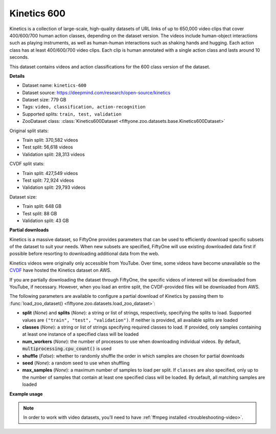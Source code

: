 .. _dataset-zoo-kinetics-600:

Kinetics 600
------------

.. default-role:: code

Kinetics is a collection of large-scale, high-quality datasets of URL links of
up to 650,000 video clips that cover 400/600/700 human action classes,
depending on the dataset version. The videos include human-object interactions
such as playing instruments, as well as human-human interactions such as
shaking hands and hugging. Each action class has at least 400/600/700 video
clips. Each clip is human annotated with a single action class and lasts around
10 seconds.

This dataset contains videos and action classifications for the 600 class
version of the dataset.

**Details**

-   Dataset name: ``kinetics-600``
-   Dataset source: https://deepmind.com/research/open-source/kinetics
-   Dataset size: 779 GB
-   Tags: ``video, classification, action-recognition``
-   Supported splits: ``train, test, validation``
-   ZooDataset class:
    :class:`Kinetics600Dataset <fiftyone.zoo.datasets.base.Kinetics600Dataset>`

Original split stats:

-   Train split: 370,582 videos
-   Test split: 56,618 videos
-   Validation split: 28,313 videos

CVDF split stats:

-   Train split: 427,549 videos
-   Test split: 72,924 videos
-   Validation split: 29,793 videos

Dataset size:

-   Train split: 648 GB
-   Test split: 88 GB
-   Validation split: 43 GB

**Partial downloads**

Kinetics is a massive dataset, so FiftyOne provides parameters that can be used
to efficiently download specific subsets of the dataset to suit your needs.
When new subsets are specified, FiftyOne will use existing downloaded data
first if possible before resorting to downloading additional data from the web.

Kinetics videos were originally only accessible from YouTube. Over time, some
videos have become unavailable so the
`CVDF <https://github.com/cvdfoundation>`_ have hosted the Kinetics dataset on
AWS.

If you are partially downloading the dataset through FiftyOne, the specific
videos of interest will be downloaded from YouTube, if necessary. However,
when you load an entire split, the CVDF-provided files will be downloaded from
AWS.

The following parameters are available to configure a partial download of
Kinetics by passing them to
:func:`load_zoo_dataset() <fiftyone.zoo.datasets.load_zoo_dataset>`:

-   **split** (*None*) and **splits** (*None*): a string or list of strings,
    respectively, specifying the splits to load. Supported values are
    ``("train", "test", "validation")``. If neither is provided, all available
    splits are loaded

-   **classes** (*None*): a string or list of strings specifying required
    classes to load. If provided, only samples containing at least one instance
    of a specified class will be loaded

-   **num_workers** (*None*): the number of processes to use when downloading
    individual videos. By default, `multiprocessing.cpu_count()` is used

-   **shuffle** (*False*): whether to randomly shuffle the order in which
    samples are chosen for partial downloads

-   **seed** (*None*): a random seed to use when shuffling

-   **max_samples** (*None*): a maximum number of samples to load per split. If
    ``classes`` are also specified, only up to the number of samples that
    contain at least one specified class will be loaded. By default, all
    matching samples are loaded

**Example usage**

.. tabs::

  .. group-tab:: Python

    .. code-block:: python
        :linenos:

        import fiftyone as fo
        import fiftyone.zoo as foz

        #
        # Load 10 random samples from the validation split
        #
        # Only the required videos will be downloaded (if necessary).
        #

        dataset = foz.load_zoo_dataset(
            "kinetics-600",
            split="validation",
            max_samples=10,
            shuffle=True,
        )

        session = fo.launch_app(dataset)

        #
        # Load 10 samples from the validation split that
        # contain the actions "springboard diving" and "surfing water"
        #
        # Videos that contain all `classes` will be prioritized first, followed
        # by videos that contain at least one of the required `classes`. If
        # there are not enough videos matching `classes` in the split to meet
        # `max_samples`, only the available videos will be loaded.
        #
        # Videos will only be downloaded if necessary
        #
        # Subsequent partial loads of the validation split will never require
        # downloading any videos
        #

        dataset = foz.load_zoo_dataset(
            "kinetics-600",
            split="validation",
            classes=["springboard diving", "surfing water"],
            max_samples=10,
        )

        session.dataset = dataset

  .. group-tab:: CLI

    .. code-block:: shell

        #
        # Load 10 random samples from the validation split
        #
        # Only the required videos will be downloaded (if necessary).
        #

        fiftyone zoo datasets load kinetics-600 \
            --split validation \
            --kwargs max_samples=10

        fiftyone app launch kinetics-600-validation-10

        #
        # Download the entire validation split
        #
        # Subsequent partial loads of the validation split will never require
        # downloading any videos
        #

        fiftyone zoo datasets load kinetics-600 --split validation

        fiftyone app launch kinetics-600-validation

.. note::

    In order to work with video datasets, you’ll need to have
    :ref:`ffmpeg installed <troubleshooting-video>`.

.. image:: /images/dataset_zoo/kinetics.png
   :alt: kinetics
   :align: center
